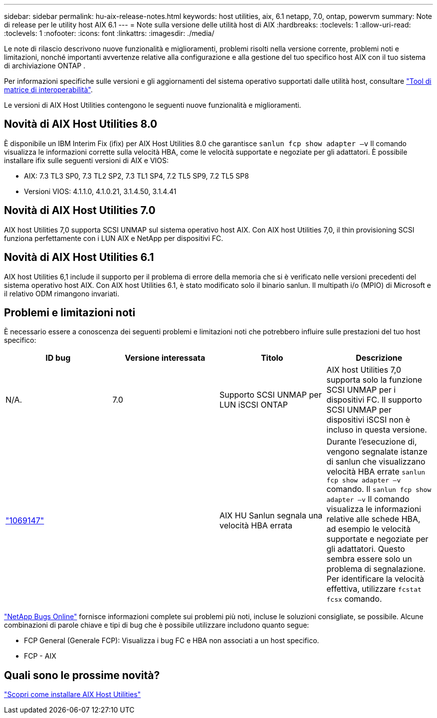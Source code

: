 ---
sidebar: sidebar 
permalink: hu-aix-release-notes.html 
keywords: host utilities, aix, 6.1 netapp, 7.0, ontap, powervm 
summary: Note di release per le utility host AIX 6.1 
---
= Note sulla versione delle utilità host di AIX
:hardbreaks:
:toclevels: 1
:allow-uri-read: 
:toclevels: 1
:nofooter: 
:icons: font
:linkattrs: 
:imagesdir: ./media/


[role="lead"]
Le note di rilascio descrivono nuove funzionalità e miglioramenti, problemi risolti nella versione corrente, problemi noti e limitazioni, nonché importanti avvertenze relative alla configurazione e alla gestione del tuo specifico host AIX con il tuo sistema di archiviazione ONTAP .

Per informazioni specifiche sulle versioni e gli aggiornamenti del sistema operativo supportati dalle utilità host, consultare link:https://imt.netapp.com/matrix/#welcome["Tool di matrice di interoperabilità"^].

Le versioni di AIX Host Utilities contengono le seguenti nuove funzionalità e miglioramenti.



== Novità di AIX Host Utilities 8.0

È disponibile un IBM Interim Fix (ifix) per AIX Host Utilities 8.0 che garantisce `sanlun fcp show adapter –v` Il comando visualizza le informazioni corrette sulla velocità HBA, come le velocità supportate e negoziate per gli adattatori.  È possibile installare ifix sulle seguenti versioni di AIX e VIOS:

* AIX: 7.3 TL3 SP0, 7.3 TL2 SP2, 7.3 TL1 SP4, 7.2 TL5 SP9, 7.2 TL5 SP8
* Versioni VIOS: 4.1.1.0, 4.1.0.21, 3.1.4.50, 3.1.4.41




== Novità di AIX Host Utilities 7.0

AIX host Utilities 7,0 supporta SCSI UNMAP sul sistema operativo host AIX. Con AIX host Utilities 7,0, il thin provisioning SCSI funziona perfettamente con i LUN AIX e NetApp per dispositivi FC.



== Novità di AIX Host Utilities 6.1

AIX host Utilities 6,1 include il supporto per il problema di errore della memoria che si è verificato nelle versioni precedenti del sistema operativo host AIX. Con AIX host Utilities 6.1, è stato modificato solo il binario sanlun. Il multipath i/o (MPIO) di Microsoft e il relativo ODM rimangono invariati.



== Problemi e limitazioni noti

È necessario essere a conoscenza dei seguenti problemi e limitazioni noti che potrebbero influire sulle prestazioni del tuo host specifico:

[cols="4"]
|===
| ID bug | Versione interessata | Titolo | Descrizione 


| N/A. | 7.0 | Supporto SCSI UNMAP per LUN iSCSI ONTAP | AIX host Utilities 7,0 supporta solo la funzione SCSI UNMAP per i dispositivi FC. Il supporto SCSI UNMAP per dispositivi iSCSI non è incluso in questa versione. 


| link:https://mysupport.netapp.com/site/bugs-online/product/HOSTUTILITIES/BURT/1069147["1069147"^] |  | AIX HU Sanlun segnala una velocità HBA errata | Durante l'esecuzione di, vengono segnalate istanze di sanlun che visualizzano velocità HBA errate `sanlun fcp show adapter –v` comando. Il `sanlun fcp show adapter –v` Il comando visualizza le informazioni relative alle schede HBA, ad esempio le velocità supportate e negoziate per gli adattatori. Questo sembra essere solo un problema di segnalazione. Per identificare la velocità effettiva, utilizzare `fcstat fcsx` comando. 
|===
link:https://mysupport.netapp.com/site/["NetApp Bugs Online"^] fornisce informazioni complete sui problemi più noti, incluse le soluzioni consigliate, se possibile. Alcune combinazioni di parole chiave e tipi di bug che è possibile utilizzare includono quanto segue:

* FCP General (Generale FCP): Visualizza i bug FC e HBA non associati a un host specifico.
* FCP - AIX




== Quali sono le prossime novità?

link:hu-aix-80.html["Scopri come installare AIX Host Utilities"]
